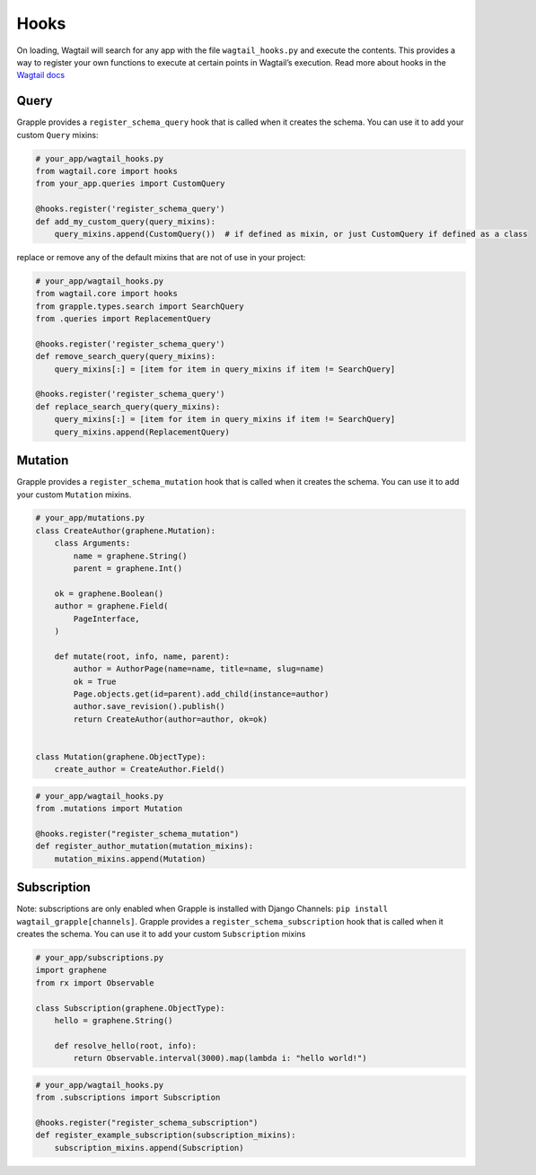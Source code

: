 Hooks
=====

On loading, Wagtail will search for any app with the file ``wagtail_hooks.py`` and execute the contents.
This provides a way to register your own functions to execute at certain points in Wagtail’s execution. Read more
about hooks in the `Wagtail docs <https://docs.wagtail.io/en/stable/reference/hooks.html>`_


Query
^^^^^

Grapple provides a ``register_schema_query`` hook that is called when it creates the schema. You can use it to
add your custom ``Query`` mixins:

.. code-block:: python

    # your_app/wagtail_hooks.py
    from wagtail.core import hooks
    from your_app.queries import CustomQuery

    @hooks.register('register_schema_query')
    def add_my_custom_query(query_mixins):
        query_mixins.append(CustomQuery())  # if defined as mixin, or just CustomQuery if defined as a class


replace or remove any of the default mixins that are not of use in your project:

.. code-block:: python

    # your_app/wagtail_hooks.py
    from wagtail.core import hooks
    from grapple.types.search import SearchQuery
    from .queries import ReplacementQuery

    @hooks.register('register_schema_query')
    def remove_search_query(query_mixins):
        query_mixins[:] = [item for item in query_mixins if item != SearchQuery]

    @hooks.register('register_schema_query')
    def replace_search_query(query_mixins):
        query_mixins[:] = [item for item in query_mixins if item != SearchQuery]
        query_mixins.append(ReplacementQuery)

Mutation
^^^^^^^^

Grapple provides a ``register_schema_mutation`` hook that is called when it creates the schema. You can use it to add your custom ``Mutation`` mixins.

.. code-block:: python

    # your_app/mutations.py
    class CreateAuthor(graphene.Mutation):
        class Arguments:
            name = graphene.String()
            parent = graphene.Int()

        ok = graphene.Boolean()
        author = graphene.Field(
            PageInterface,
        )

        def mutate(root, info, name, parent):
            author = AuthorPage(name=name, title=name, slug=name)
            ok = True
            Page.objects.get(id=parent).add_child(instance=author)
            author.save_revision().publish()
            return CreateAuthor(author=author, ok=ok)


    class Mutation(graphene.ObjectType):
        create_author = CreateAuthor.Field()


.. code-block:: python

    # your_app/wagtail_hooks.py
    from .mutations import Mutation

    @hooks.register("register_schema_mutation")
    def register_author_mutation(mutation_mixins):
        mutation_mixins.append(Mutation)


Subscription
^^^^^^^^^^^^

Note: subscriptions are only enabled when Grapple is installed with Django Channels: ``pip install wagtail_grapple[channels]``.
Grapple provides a ``register_schema_subscription`` hook that is called when it creates the schema. You can use it to add your custom ``Subscription`` mixins

.. code-block:: python

    # your_app/subscriptions.py
    import graphene
    from rx import Observable

    class Subscription(graphene.ObjectType):
        hello = graphene.String()

        def resolve_hello(root, info):
            return Observable.interval(3000).map(lambda i: "hello world!")


.. code-block:: python

    # your_app/wagtail_hooks.py
    from .subscriptions import Subscription

    @hooks.register("register_schema_subscription")
    def register_example_subscription(subscription_mixins):
        subscription_mixins.append(Subscription)

